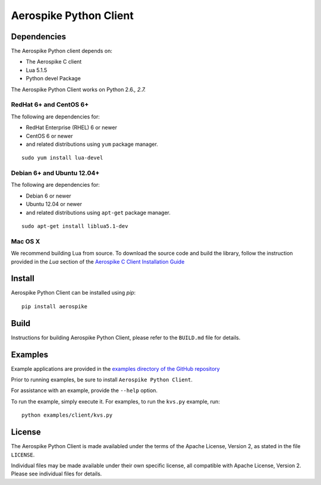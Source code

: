 Aerospike Python Client
=======================

Dependencies
------------

The Aerospike Python client depends on:

-  The Aerospike C client
-  Lua 5.1.5
-  Python devel Package

The Aerospike Python Client works on Python 2.6.\ *, 2.7.*

RedHat 6+ and CentOS 6+
~~~~~~~~~~~~~~~~~~~~~~~

The following are dependencies for:

-  RedHat Enterprise (RHEL) 6 or newer
-  CentOS 6 or newer
-  and related distributions using ``yum`` package manager.

::

    sudo yum install lua-devel

Debian 6+ and Ubuntu 12.04+
~~~~~~~~~~~~~~~~~~~~~~~~~~~

The following are dependencies for:

-  Debian 6 or newer
-  Ubuntu 12.04 or newer
-  and related distributions using ``apt-get`` package manager.

::

    sudo apt-get install liblua5.1-dev

Mac OS X
~~~~~~~~

We recommend building Lua from source. To download the source code and
build the library, follow the instruction provided in the *Lua* section
of the `Aerospike C Client Installation
Guide <http://aerospike.com/docs/client/c/install/macosx.html#lua>`__

Install
-------

Aerospike Python Client can be installed using `pip`:

::

    pip install aerospike

Build
-----

Instructions for building Aerospike Python Client, please refer to the 
``BUILD.md`` file for details.

Examples
--------

Example applications are provided in the `examples directory of the GitHub repository <https://github.com/citrusleaf/aerospike-client-python/tree/master/examples/client>`__

Prior to running examples, be sure to install ``Aerospike Python Client``. 

For assistance with an example, provide the ``--help`` option.

To run the example, simply execute it. For examples, to run the ``kvs.py``
example, run:

::

    python examples/client/kvs.py


License
-------

The Aerospike Python Client is made availabled under the terms of the
Apache License, Version 2, as stated in the file ``LICENSE``.

Individual files may be made available under their own specific license,
all compatible with Apache License, Version 2. Please see individual
files for details.
